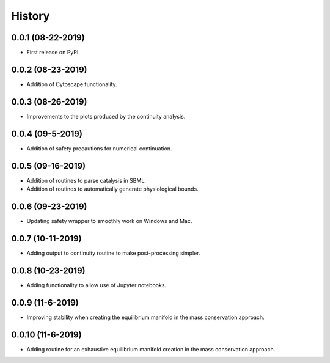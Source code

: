 =======
History
=======

0.0.1 (08-22-2019)
------------------

* First release on PyPI.

0.0.2 (08-23-2019)
------------------

* Addition of Cytoscape functionality.

0.0.3 (08-26-2019)
------------------

* Improvements to the plots produced by the continuity analysis.

0.0.4 (09-5-2019)
------------------

* Addition of safety precautions for numerical continuation.

0.0.5 (09-16-2019)
------------------

* Addition of routines to parse catalysis in SBML.
* Addition of routines to automatically generate physiological bounds.

0.0.6 (09-23-2019)
------------------

* Updating safety wrapper to smoothly work on Windows and Mac.

0.0.7 (10-11-2019)
------------------

* Adding output to continuity routine to make post-processing simpler.

0.0.8 (10-23-2019)
------------------

* Adding functionality to allow use of Jupyter notebooks.

0.0.9 (11-6-2019)
------------------

* Improving stability when creating the equilibrium manifold in the mass conservation approach.

0.0.10 (11-6-2019)
------------------

* Adding routine for an exhaustive equilibrium manifold creation in the mass conservation approach.